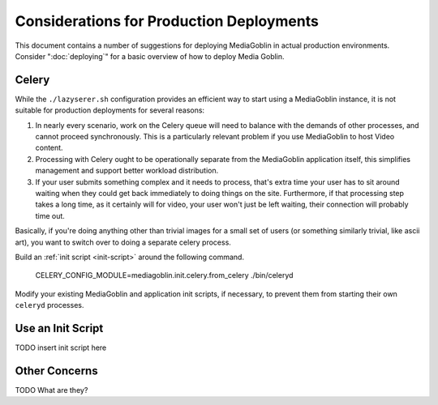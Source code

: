 =========================================
Considerations for Production Deployments
=========================================

This document contains a number of suggestions for deploying
MediaGoblin in actual production environments. Consider
":doc:`deploying`" for a basic overview of how to deploy Media
Goblin.

Celery
------

While the ``./lazyserer.sh`` configuration provides an efficient way to
start using a MediaGoblin instance, it is not suitable for production
deployments for several reasons:

1. In nearly every scenario, work on the Celery queue will need to
   balance with the demands of other processes, and cannot proceed
   synchronously. This is a particularly relevant problem if you use
   MediaGoblin to host Video content.

2. Processing with Celery ought to be operationally separate from the
   MediaGoblin application itself, this simplifies management and
   support better workload distribution.

3. If your user submits something complex and it needs to process,
   that's extra time your user has to sit around waiting when they
   could get back immediately to doing things on the site.
   Furthermore, if that processing step takes a long time, as it
   certainly will for video, your user won't just be left waiting,
   their connection will probably time out.

Basically, if you're doing anything other than trivial images for a
small set of users (or something similarly trivial, like ascii art),
you want to switch over to doing a separate celery process.

Build an :ref:`init script <init-script>` around the following
command.

      CELERY_CONFIG_MODULE=mediagoblin.init.celery.from_celery ./bin/celeryd

Modify your existing MediaGoblin and application init scripts, if
necessary, to prevent them from starting their own ``celeryd``
processes.

.. _init-script:

Use an Init Script
-------------------

TODO insert init script here

Other Concerns
--------------

TODO What are they?

